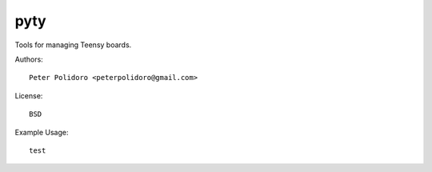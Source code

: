 pyty
====

Tools for managing Teensy boards.

Authors::

    Peter Polidoro <peterpolidoro@gmail.com>

License::

    BSD

Example Usage::

  test

